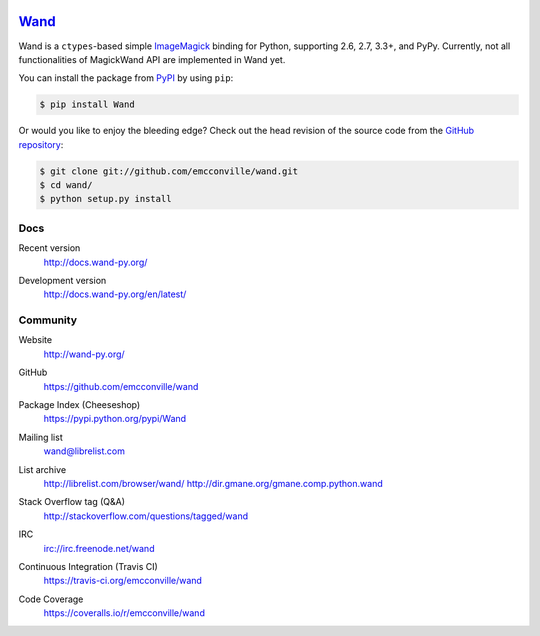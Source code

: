 .. image:: http://docs.wand-py.org/en/latest/_static/wand.png
   :width: 120
   :height: 120

Wand_
=====

Wand is a ``ctypes``-based simple ImageMagick_ binding for Python,
supporting 2.6, 2.7, 3.3+, and PyPy. Currently, not all
functionalities of MagickWand API are implemented in Wand yet.

You can install the package from PyPI_ by using ``pip``:

.. code-block:: console

   $ pip install Wand

Or would you like to enjoy the bleeding edge?  Check out the head
revision of the source code from the `GitHub repository`__:

.. code-block:: console

   $ git clone git://github.com/emcconville/wand.git
   $ cd wand/
   $ python setup.py install

.. _Wand: http://wand-py.org/
.. _ImageMagick: http://www.imagemagick.org/
.. _PyPI: https://pypi.python.org/pypi/Wand
__ https://github.com/emcconville/wand


Docs
----

Recent version
   http://docs.wand-py.org/

Development version
   http://docs.wand-py.org/en/latest/

   .. image:: https://readthedocs.org/projects/wand/badge/
      :alt: Documentation Status
      :target: http://docs.wand-py.org/en/latest/


Community
---------

Website
   http://wand-py.org/

GitHub
   https://github.com/emcconville/wand

Package Index (Cheeseshop)
   https://pypi.python.org/pypi/Wand

   .. image:: https://badge.fury.io/py/Wand.svg?
      :alt: Latest PyPI version
      :target: https://pypi.python.org/pypi/Wand

Mailing list
   wand@librelist.com

List archive
   http://librelist.com/browser/wand/
   http://dir.gmane.org/gmane.comp.python.wand

Stack Overflow tag (Q&A)
   http://stackoverflow.com/questions/tagged/wand

IRC
   `irc://irc.freenode.net/wand <http://webchat.freenode.net/?channels=wand>`_

Continuous Integration (Travis CI)
   https://travis-ci.org/emcconville/wand

   .. image:: https://secure.travis-ci.org/emcconville/wand.svg?branch=master
      :alt: Build Status
      :target: https://travis-ci.org/emcconville/wand

Code Coverage
   https://coveralls.io/r/emcconville/wand

   .. image:: https://img.shields.io/coveralls/emcconville/wand.svg?style=flat
      :alt: Coverage Status
      :target: https://coveralls.io/r/emcconville/wand
